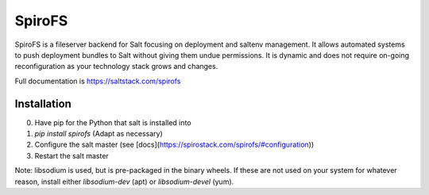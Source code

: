 SpiroFS
=======

SpiroFS is a fileserver backend for Salt focusing on deployment and saltenv
management. It allows automated systems to push deployment bundles to Salt
without giving them undue permissions. It is dynamic and does not require
on-going reconfiguration as your technology stack grows and changes.

Full documentation is https://saltstack.com/spirofs

Installation
------------
0. Have pip for the Python that salt is installed into
1. `pip install spirofs` (Adapt as necessary)
2. Configure the salt master (see [docs](https://spirostack.com/spirofs/#configuration))
3. Restart the salt master

Note: libsodium is used, but is pre-packaged in the binary wheels. If these are
not used on your system for whatever reason, install either `libsodium-dev` (apt)
or `libsodium-devel` (yum).


